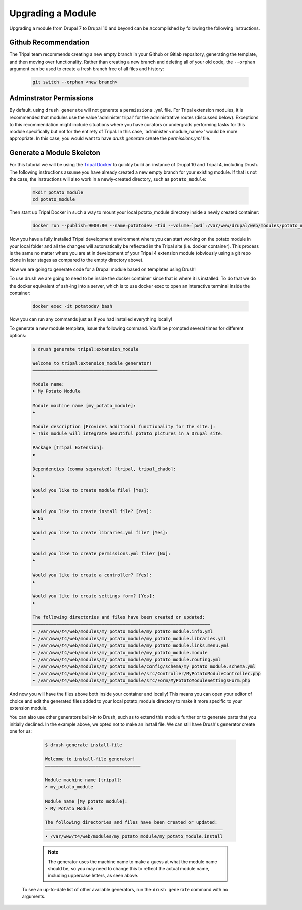 
Upgrading a Module
==================

Upgrading a module from Drupal 7 to Drupal 10 and beyond can be accomplished by following the following instructions.

Github Recommendation
---------------------

The Tripal team recommends creating a new empty branch in your Github or Gitlab repository, generating the template, and then moving over functionality. Rather than creating a new branch and deleting all of your old code, the ``--orphan`` argument can be used to create a fresh branch free of all files and history:

  .. code:: 

    git switch --orphan <new branch>


Adminstrator Permissions
------------------------

By default, using ``drush generate`` will not generate a ``permissions.yml`` file. For Tripal extension modules, it is recommended that modules use the value 'administer tripal' for the administrative routes (discussed below). Exceptions to this recommendation might include situations where you have curators or undergrads performing tasks for this module specifically but not for the entirety of Tripal. In this case, 'administer <module_name>' would be more appropriate. In this case, you would want to have `drush generate` create the `permissions.yml` file.

Generate a Module Skeleton
--------------------------

For this tutorial we will be using the `Tripal Docker <https://tripaldoc.readthedocs.io/en/latest/install/docker.html>`_ to quickly build an instance of Drupal 10 and Tripal 4, including Drush. The following instructions assume you have already created a new empty branch for your existing module. If that is not the case, the instructions will also work in a newly-created directory, such as ``potato_module``:

  .. code-block:: shell

    mkdir potato_module
    cd potato_module

Then start up Tripal Docker in such a way to mount your local potato_module directory inside a newly created container:

  .. code-block:: shell

    docker run --publish=9000:80 --name=potatodev -tid --volume=`pwd`:/var/www/drupal/web/modules/potato_module tripalproject/tripaldocker:latest

Now you have a fully installed Tripal development environment where you can start working on the potato module in your local folder and all the changes will automatically be reflected in the Tripal site (i.e. docker container). This process is the same no matter where you are at in development of your Tripal 4 extension module (obviously using a git repo clone in later stages as compared to the empty directory above).

Now we are going to generate code for a Drupal module based on templates using Drush!

To use drush we are going to need to be inside the docker container since that is where it is installed. To do that we do the docker equivalent of ssh-ing into a server, which is to use docker exec to open an interactive terminal inside the container:

  .. code-block:: shell
    
    docker exec -it potatodev bash

Now you can run any commands just as if you had installed everything locally!

To generate a new module template, issue the following command. You'll be prompted several times for different options:

  .. code-block:: shell

    $ drush generate tripal:extension_module

    Welcome to tripal:extension_module generator!
    –––––––––––––––––––––––––––––––––––––––––––––––

    Module name:
    ➤ My Potato Module

    Module machine name [my_potato_module]:
    ➤ 

    Module description [Provides additional functionality for the site.]:
    ➤ This module will integrate beautiful potato pictures in a Drupal site.

    Package [Tripal Extension]:
    ➤ 

    Dependencies (comma separated) [tripal, tripal_chado]:
    ➤ 

    Would you like to create module file? [Yes]:
    ➤ 

    Would you like to create install file? [Yes]:
    ➤ No

    Would you like to create libraries.yml file? [Yes]:
    ➤ 

    Would you like to create permissions.yml file? [No]:
    ➤ 

    Would you like to create a controller? [Yes]:
    ➤ 

    Would you like to create settings form? [Yes]:
    ➤ 

    The following directories and files have been created or updated:
    –––––––––––––––––––––––––––––––––––––––––––––––––––––––––––––––––––
    • /var/www/t4/web/modules/my_potato_module/my_potato_module.info.yml
    • /var/www/t4/web/modules/my_potato_module/my_potato_module.libraries.yml
    • /var/www/t4/web/modules/my_potato_module/my_potato_module.links.menu.yml
    • /var/www/t4/web/modules/my_potato_module/my_potato_module.module
    • /var/www/t4/web/modules/my_potato_module/my_potato_module.routing.yml
    • /var/www/t4/web/modules/my_potato_module/config/schema/my_potato_module.schema.yml
    • /var/www/t4/web/modules/my_potato_module/src/Controller/MyPotatoModuleController.php
    • /var/www/t4/web/modules/my_potato_module/src/Form/MyPotatoModuleSettingsForm.php

And now you will have the files above both inside your container and locally! This means you can open your editor of choice and edit the generated files added to your local potato_module directory to make it more specific to your extension module. 

You can also use other generators built-in to Drush, such as to extend this module further or to generate parts that you initially declined. In the example above, we opted not to make an install file. We can still have Drush's generator create one for us:

  .. code-block:: shell

    $ drush generate install-file

    Welcome to install-file generator!
    ––––––––––––––––––––––––––––––––––––

    Module machine name [tripal]:
    ➤ my_potato_module

    Module name [My potato module]:
    ➤ My Potato Module

    The following directories and files have been created or updated:
    –––––––––––––––––––––––––––––––––––––––––––––––––––––––––––––––––––
    • /var/www/t4/web/modules/my_potato_module/my_potato_module.install

  .. note::

    The generator uses the machine name to make a guess at what the module name should be, so you may need to change this to reflect the actual module name, including uppercase letters, as seen above.

 To see an up-to-date list of other available generators, run the ``drush generate`` command with no arguments.